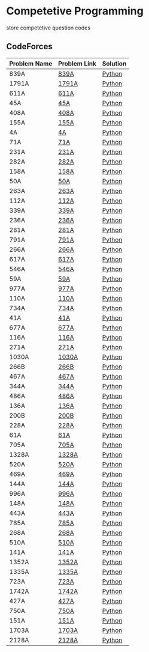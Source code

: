 * Competetive Programming
store competetive question codes
** CodeForces
|--------------+--------------+----------|
| Problem Name | Problem Link | Solution |
|--------------+--------------+----------|
| 839A         | [[https://codeforces.com/problemset/problem/839/A][839A]]         | [[./codeForces/python/839A.py][Python]]   |
| 1791A        | [[https://codeforces.com/contest/1791/problem/A][1791A]]        | [[./codeForces/python/1791A.py][Python]]   |
| 611A         | [[https://codeforces.com/contest/611/problem/A][611A]]         | [[./codeForces/python/611A.py][Python]]   |
| 45A          | [[https://codeforces.com/contest/45/problem/A][45A]]          | [[./codeForces/python/45A.py][Python]]   |
| 408A         | [[https://codeforces.com/contest/408/problem/A][408A]]         | [[./codeForces/python/408A.py][Python]]   |
| 155A | [[https://codeforces.com/contest/155/problem/A][155A]] | [[./codeForces/python/155A.py][Python]] |
| 4A | [[https://codeforces.com/problemset/problem/4/A][4A]] | [[./codeForces/python/4A.py][Python]] |
| 71A | [[https://codeforces.com/problemset/problem/71/A][71A]] | [[./codeForces/python/71A.py][Python]] |
| 231A | [[https://codeforces.com/problemset/problem/231/A][231A]] | [[./codeForces/python/231A.py][Python]] |
| 282A | [[https://codeforces.com/problemset/problem/282/A][282A]] | [[./codeForces/python/282A.py][Python]] |
| 158A | [[https://codeforces.com/problemset/problem/158/A][158A]] | [[./codeForces/python/158A.py][Python]] |
| 50A | [[https://codeforces.com/problemset/problem/50/A][50A]] | [[./codeForces/python/50A.py][Python]] |
| 263A | [[https://codeforces.com/problemset/problem/263/A][263A]] | [[./codeForces/python/263A.py][Python]] |
| 112A | [[https://codeforces.com/contest/112/problem/A][112A]] | [[./codeForces/python/112A.py][Python]] |
| 339A | [[https://codeforces.com/problemset/problem/339/A][339A]] | [[./codeForces/python/339A.py][Python]] |
| 236A | [[https://codeforces.com/problemset/problem/236/A][236A]] | [[./codeForces/python/236A.py][Python]] |
| 281A | [[https://codeforces.com/problemset/problem/281/A][281A]] | [[./codeForces/python/281A.py][Python]] |
| 791A | [[https://codeforces.com/problemset/problem/791/A][791A]] | [[./codeForces/python/791A.py][Python]] |
| 266A | [[https://codeforces.com/problemset/problem/266/A][266A]] | [[./codeForces/python/266A.py][Python]] |
| 617A | [[https://codeforces.com/problemset/problem/617/A][617A]] | [[./codeForces/python/617A.py][Python]] |
| 546A | [[https://codeforces.com/problemset/problem/546/A][546A]] | [[./codeForces/python/546A.py][Python]] |
| 59A | [[https://codeforces.com/problemset/problem/59/A][59A]] | [[./codeForces/python/59A.py][Python]] |
| 977A | [[https://codeforces.com/problemset/problem/977/A][977A]] | [[./codeForces/python/977A.py][Python]] |
| 110A | [[https://codeforces.com/problemset/problem/110/A][110A]] | [[./codeForces/python/110A.py][Python]] |
| 734A | [[https://codeforces.com/problemset/problem/734/A][734A]] | [[./codeForces/python/734A.py][Python]] |
| 41A | [[https://codeforces.com/problemset/problem/41/A][41A]] | [[./codeForces/python/41A.py][Python]] |
| 677A | [[https://codeforces.com/problemset/problem/677/A][677A]] | [[./codeForces/python/677A.py][Python]] |
| 116A | [[https://codeforces.com/problemset/problem/116/A][116A]] | [[./codeForces/python/116A.py][Python]] |
| 271A | [[https://codeforces.com/problemset/problem/271/A][271A]] | [[./codeForces/python/271A.py][Python]] |
| 1030A | [[https://codeforces.com/problemset/problem/1030/A][1030A]] | [[./codeForces/python/1030A.py][Python]] |
| 266B | [[https://codeforces.com/problemset/problem/266/B][266B]] | [[./codeForces/python/266B.py][Python]] |
| 467A | [[https://codeforces.com/problemset/problem/467/A][467A]] | [[./codeForces/python/467A.py][Python]] |
| 344A | [[https://codeforces.com/problemset/problem/344/A][344A]] | [[./codeForces/python/344A.py][Python]] |
| 486A | [[https://codeforces.com/problemset/problem/486/A][486A]] | [[./codeForces/python/486A.py][Python]] |
| 136A | [[https://codeforces.com/problemset/problem/136/A][136A]] | [[./codeForces/python/136A.py][Python]] |
| 200B | [[https://codeforces.com/problemset/problem/200/B][200B]] | [[./codeForces/python/200B.py][Python]] |
| 228A | [[https://codeforces.com/problemset/problem/228/A][228A]] | [[./codeForces/python/228A.py][Python]] |
| 61A | [[https://codeforces.com/problemset/problem/61/A][61A]] | [[./codeForces/python/61A.py][Python]] |
| 705A | [[https://codeforces.com/problemset/problem/705/A][705A]] | [[./codeForces/python/705A.py][Python]] |
| 1328A | [[https://codeforces.com/problemset/problem/1328/A][1328A]] | [[./codeForces/python/1328A.py][Python]] |
| 520A | [[https://codeforces.com/problemset/problem/520/A][520A]]                            | [[./codeForces/python/520A.py][Python]] |
| 469A | [[https://codeforces.com/problemset/problem/469/A][469A]] | [[./codeForces/python/469A.py][Python]] |
| 144A | [[https://codeforces.com/problemset/problem/144/A][144A]] | [[./codeForces/python/144A.py][Python]] |
| 996A | [[https://codeforces.com/problemset/problem/996/A][996A]] | [[./codeForces/python/996A.py][Python]] |
| 148A | [[https://codeforces.com/problemset/problem/148/A][148A]] | [[./codeForces/python/148A.py][Python]] |
| 443A | [[https://codeforces.com/problemset/problem/443/A][443A]] | [[./codeForces/python/443A.py][Python]] |
| 785A | [[https://codeforces.com/problemset/problem/785/A][785A]] | [[./codeForces/python/785A.py][Python]] |
| 268A | [[https://codeforces.com/problemset/problem/268/A][268A]] | [[./codeForces/python/268A.py][Python]] |
| 510A | [[https://codeforces.com/problemset/problem/510/A][510A]] | [[./codeForces/python/510A.py][Python]] |
| 141A | [[https://codeforces.com/problemset/problem/141/A][141A]] | [[./codeForces/python/141A.py][Python]] |
| 1352A | [[https://codeforces.com/problemset/problem/1352/A][1352A]] | [[./codeForces/python/1352A.py][Python]] |
| 1335A | [[https://codeforces.com/problemset/problem/1335/A][1335A]] | [[./codeForces/python/1335A.py][Python]] |
| 723A | [[https://codeforces.com/problemset/problem/723/A][723A]] | [[./codeForces/python/723A.py][Python]] |
| 1742A | [[https://codeforces.com/problemset/problem/1742/A][1742A]] | [[./codeForces/python/1742A.py][Python]] |
| 427A | [[https://codeforces.com/problemset/problem/427/A][427A]] | [[./codeForces/python/427A.py][Python]] |
| 750A | [[https://codeforces.com/problemset/problem/750/A][750A]] | [[./codeForces/python/750A.py][Python]] |
| 151A | [[https://codeforces.com/problemset/problem/151/A][151A]] | [[./codeForces/python/151A.py][Python]] |
| 1703A | [[https://codeforces.com/problemset/problem/1703/A][1703A]] | [[./codeForces/python/1703A.py][Python]] |
| 2128A | [[https://codeforces.com/contest/2128/problem/A][2128A]] | [[./codeForces/python/2128A.py][Python]] |
